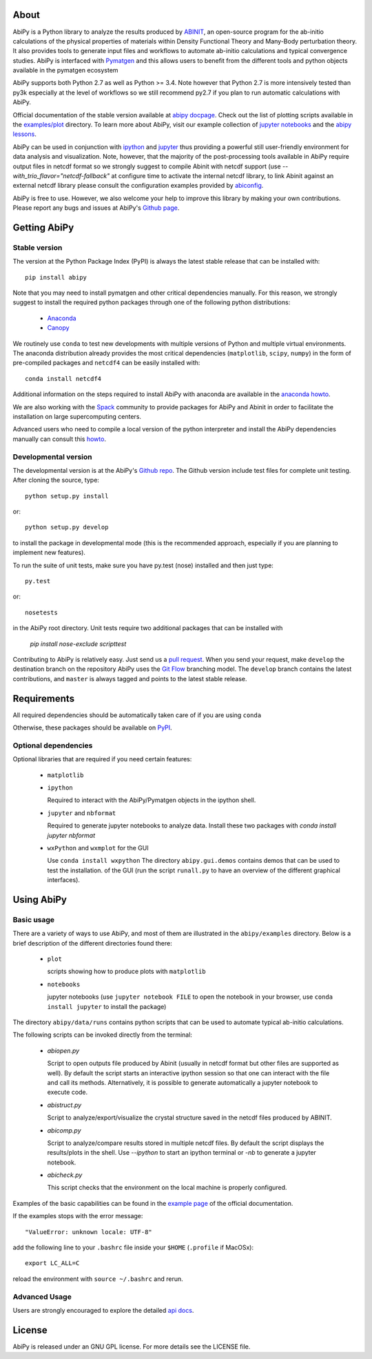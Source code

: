 .. :Repository: https://github.com/abinit/abipy
.. :Author: Matteo Giantomassi (http://github.com/abinit)

.. image:: https://pypip.in/v/abipy/badge.png
        :target: https://pypi.python.org/pypi/abipy

.. image:: https://img.shields.io/travis/gmatteo/abipy/master.svg
        :target: https://travis-ci.org/gmatteo/abipy

.. image:: https://img.shields.io/badge/license-GPL-blue.svg


About
=====

AbiPy is a Python library to analyze the results produced by `ABINIT <http://www.abinit.org>`_,
an open-source program for the ab-initio calculations of the physical properties of materials
within Density Functional Theory and Many-Body perturbation theory.
It also provides tools to generate input files and workflows to automate
ab-initio calculations and typical convergence studies.
AbiPy is interfaced with `Pymatgen <http://www.pymatgen.org>`_ and this allows users to
benefit from the different tools and python objects available in the pymatgen ecosystem

AbiPy supports both Python 2.7 as well as Python >= 3.4.
Note however that Python 2.7 is more intensively tested than py3k especially at the level of workflows
so we still recommend py2.7 if you plan to run automatic calculations with AbiPy.

Official documentation of the stable version available at `abipy docpage`_.
Check out the list of plotting scripts available in the
`examples/plot <http://pythonhosted.org/abipy/examples/plot/index.html>`_ directory.
To learn more about AbiPy, visit our example collection of `jupyter notebooks
<http://nbviewer.ipython.org/github/abinit/abipy/blob/master/abipy/examples/notebooks/index.ipynb>`_
and the
`abipy lessons <http://nbviewer.ipython.org/github/abinit/abipy/blob/master/abipy/examples/notebooks/lessons/index.ipynb>`_.

AbiPy can be used in conjunction with
`ipython <https://ipython.org/index.html>`_ and `jupyter <http://jupyter.org/>`_
thus providing a powerful still user-friendly environment for data analysis and visualization.
Note, however, that the majority of the post-processing tools available in AbiPy require output files in
netcdf format so we strongly suggest to compile Abinit with netcdf support
(use `--with_trio_flavor="netcdf-fallback"` at configure time to activate the internal netcdf library,
to link Abinit against an external netcdf library please consult the configuration examples
provided by `abiconfig <https://github.com/abinit/abiconfig>`_.

AbiPy is free to use. However, we also welcome your help to improve this library by making your own contributions.
Please report any bugs and issues at AbiPy's `Github page <https://github.com/abinit/abipy>`_.

Getting AbiPy
=============

Stable version
--------------

The version at the Python Package Index (PyPI) is always the latest stable release
that can be installed with::

    pip install abipy

Note that you may need to install pymatgen and other critical dependencies manually.
For this reason, we strongly suggest to install the required python packages through one
of the following python distributions:

  * `Anaconda <https://continuum.io/downloads>`_

  * `Canopy <https://www.enthought.com/products/canopy>`_

We routinely use ``conda`` to test new developments with multiple versions of Python and multiple virtual environments.
The anaconda distribution already provides the most critical dependencies (``matplotlib``, ``scipy``, ``numpy``)
in the form of pre-compiled packages and ``netcdf4`` can be easily installed with::

    conda install netcdf4

Additional information on the steps required to install AbiPy with anaconda are available
in the `anaconda howto <http://pythonhosted.org/abipy/users/howto_anaconda.html>`_.

We are also working with the `Spack <https://github.com/LLNL/spack>`_ community
to provide packages for AbiPy and Abinit in order to facilitate the installation on large supercomputing centers.

Advanced users who need to compile a local version of the python interpreter and install the AbiPy dependencies
manually can consult this `howto <http://pythonhosted.org/abipy/users/howto_compile_python_and_bootstrap_pip.html>`_.

Developmental version
---------------------

The developmental version is at the AbiPy's `Github repo <https://github.com/abinit/abipy>`_.
The Github version include test files for complete unit testing.
After cloning the source, type::

    python setup.py install

or::

    python setup.py develop

to install the package in developmental mode (this is the recommended approach, especially if you are
planning to implement new features).

To run the suite of unit tests, make sure you have py.test (nose) installed and then just type::

    py.test

or::

    nosetests

in the AbiPy root directory.
Unit tests require two additional packages that can be installed with

   `pip install nose-exclude scripttest`

Contributing to AbiPy is relatively easy.
Just send us a `pull request <https://help.github.com/articles/using-pull-requests/>`_.
When you send your request, make ``develop`` the destination branch on the repository
AbiPy uses the `Git Flow <http://nvie.com/posts/a-successful-git-branching-model/>`_ branching model.
The ``develop`` branch contains the latest contributions, and ``master`` is always tagged and points
to the latest stable release.

Requirements
============

All required dependencies should be automatically taken care of if you are using ``conda``

Otherwise, these packages should be available on `PyPI <http://pypi.python.org>`_.

Optional dependencies
---------------------

Optional libraries that are required if you need certain features:

  * ``matplotlib``

  * ``ipython``

    Required to interact with the AbiPy/Pymatgen objects in the ipython shell.

  * ``jupyter`` and ``nbformat``

    Required to generate jupyter notebooks to analyze data.
    Install these two packages with `conda install jupyter nbformat`

  * ``wxPython`` and ``wxmplot`` for the GUI

    Use ``conda install wxpython``
    The directory ``abipy.gui.demos`` contains demos that can be used to test the installation.
    of the GUI (run the script ``runall.py`` to have an overview of the different graphical interfaces).

Using AbiPy
===========

Basic usage
-----------

There are a variety of ways to use AbiPy, and most of them are illustrated in the ``abipy/examples`` directory.
Below is a brief description of the different directories found there:

  * ``plot``

    scripts showing how to produce plots with ``matplotlib``

  * ``notebooks``

    jupyter notebooks
    (use ``jupyter notebook FILE`` to open the notebook in your browser,
    use ``conda install jupyter`` to install the package)


The directory ``abipy/data/runs`` contains python scripts that can be used to automate typical ab-initio calculations.

The following scripts can be invoked directly from the terminal:

  * `abiopen.py`

    Script to open outputs file produced by Abinit (usually in netcdf format but
    other files are supported as well). By default the script starts an interactive ipython
    session so that one can interact with the file and call its methods.
    Alternatively, it is possible to generate automatically a jupyter notebook to execute code.

  * `abistruct.py`

    Script to analyze/export/visualize the crystal structure saved in the netcdf files produced by ABINIT.


  * `abicomp.py`

    Script to analyze/compare results stored in multiple netcdf files.
    By default the script displays the results/plots in the shell.
    Use `--ipython` to start an ipython terminal or `-nb` to generate a jupyter notebook.

  * `abicheck.py`

    This script checks that the environment on the local machine is properly configured.


Examples of the basic capabilities can be found in the
`example page <http://pythonhosted.org/abipy/examples/index.html>`_ of the  official documentation.

If the examples stops with the error message::

    "ValueError: unknown locale: UTF-8"

add the following line to your ``.bashrc`` file inside your ``$HOME`` (``.profile`` if MacOSx)::

    export LC_ALL=C

reload the environment with ``source ~/.bashrc`` and rerun.

Advanced Usage
--------------

Users are strongly encouraged to explore the detailed `api docs <http://pythonhosted.org/abipy/api/index.html>`_.

License
=======

AbiPy is released under an GNU GPL license. For more details see the LICENSE file.

.. _`abipy docpage` : http://pythonhosted.org/abipy
